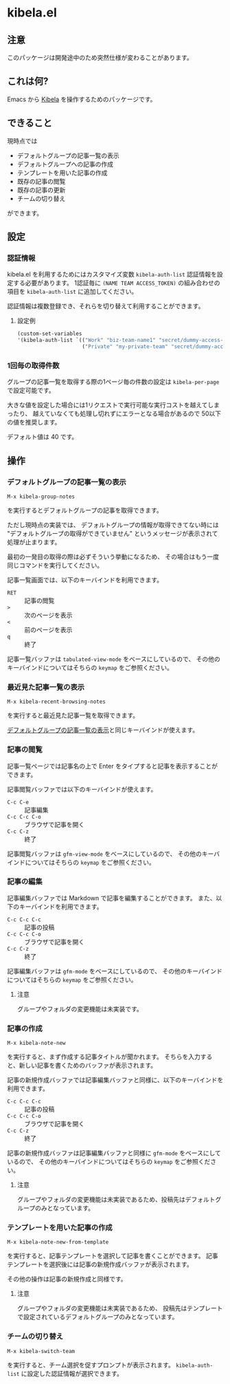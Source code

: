 [[https://img.shields.io/github/v/tag/mugijiru/emacs-kibela.svg]]
[[https://img.shields.io/badge/License-GNU%20GPL-blue.svg]]
[[https://github.com/mugijiru/emacs-kibela/actions/workflows/test.yml/badge.svg]]
[[https://api.codeclimate.com/v1/badges/4f7f74cdaad0cc258984/test_coverage.svg]]

* kibela.el

** 注意
   このパッケージは開発途中のため突然仕様が変わることがあります。

** これは何?

   Emacs から [[https://kibe.la][Kibela]] を操作するためのパッケージです。

** できること

   現時点では

   - デフォルトグループの記事一覧の表示
   - デフォルトグループへの記事の作成
   - テンプレートを用いた記事の作成
   - 既存の記事の閲覧
   - 既存の記事の更新
   - チームの切り替え

   ができます。

** 設定
*** 認証情報
    kibela.el を利用するためにはカスタマイズ変数 ~kibela-auth-list~ 認証情報を設定する必要があります。
    1認証毎に ~(NAME TEAM ACCESS_TOKEN)~ の組み合わせの項目を ~kibela-auth-list~ に追加してください。

    認証情報は複数登録でき、それらを切り替えて利用することができます。

**** 設定例
     #+begin_src emacs-lisp
       (custom-set-variables
       '(kibela-auth-list `(("Work" "biz-team-name1" "secret/dummy-access-token")
                            ("Private" "my-private-team" "secret/dummy-access-token-for-my-team"))))

     #+end_src

*** 1回毎の取得件数
    グループの記事一覧を取得する際の1ページ毎の件数の設定は ~kibela-per-page~ で設定可能です。

    大きな値を設定した場合には1リクエストで実行可能な実行コストを越えてしまったり、
    越えていなくても処理し切れずにエラーとなる場合があるので
    50以下の値を推奨します。

    デフォルト値は 40 です。

** 操作
*** デフォルトグループの記事一覧の表示
    :PROPERTIES:
    :ID:       5dbcc708-6803-4606-aa54-83bf580908bb
    :END:
    #+begin_example
    M-x kibela-group-notes
    #+end_example

    を実行するとデフォルトグループの記事を取得できます。

    ただし現時点の実装では、
    デフォルトグループの情報が取得できてない時には
    "デフォルトグループの取得ができていません" というメッセージが表示されて処理が止まります。

    最初の一発目の取得の際は必ずそういう挙動になるため、
    その場合はもう一度同じコマンドを実行してください。

    記事一覧画面では、以下のキーバインドを利用できます。

    - ~RET~ :: 記事の閲覧
    - ~>~ :: 次のページを表示
    - ~<~ :: 前のページを表示
    - ~q~ :: 終了

    記事一覧バッファは ~tabulated-view-mode~ をベースにしているので、
    その他のキーバインドについてはそちらの ~keymap~ をご参照ください。

*** 最近見た記事一覧の表示
    #+begin_example
    M-x kibela-recent-browsing-notes
    #+end_example

    を実行すると最近見た記事一覧を取得できます。

    [[id:5dbcc708-6803-4606-aa54-83bf580908bb][デフォルトグループの記事一覧の表示]]と同じキーバインドが使えます。

*** 記事の閲覧
    記事一覧ページでは記事名の上で Enter をタイプすると記事を表示することができます。

    記事閲覧バッファでは以下のキーバインドが使えます。

    - ~C-c C-e~ :: 記事編集
    - ~C-c C-c C-o~ :: ブラウザで記事を開く
    - ~C-c C-z~ :: 終了

    記事閲覧バッファは ~gfm-view-mode~ をベースにしているので、
    その他のキーバインドについてはそちらの ~keymap~ をご参照ください。

*** 記事の編集
    記事編集バッファでは Markdown で記事を編集することができます。
    また、以下のキーバインドを利用できます。

    - ~C-c C-c C-c~ :: 記事の投稿
    - ~C-c C-c C-o~ :: ブラウザで記事を開く
    - ~C-c C-z~ :: 終了

    記事編集バッファは ~gfm-mode~ をベースにしているので、
    その他のキーバインドについてはそちらの ~keymap~ をご参照ください。

**** 注意
     グループやフォルダの変更機能は未実装です。
*** 記事の作成
    #+begin_example
    M-x kibela-note-new
    #+end_example

    を実行すると、まず作成する記事タイトルが聞かれます。
    そちらを入力すると、新しい記事を書くためのバッファが表示されます。

    記事の新規作成バッファでは記事編集バッファと同様に、以下のキーバインドを利用できます。

    - ~C-c C-c C-c~ :: 記事の投稿
    - ~C-c C-c C-o~ :: ブラウザで記事を開く
    - ~C-c C-z~ :: 終了


    記事の新規作成バッファは記事編集バッファと同様に ~gfm-mode~ をベースにしているので、
    その他のキーバインドについてはそちらの ~keymap~ をご参照ください。
**** 注意
     グループやフォルダの変更機能は未実装であるため、投稿先はデフォルトグループのみとなっています。

*** テンプレートを用いた記事の作成
    #+begin_example
    M-x kibela-note-new-from-template
    #+end_example

    を実行すると、記事テンプレートを選択して記事を書くことができます。
    記事テンプレートを選択後には記事の新規作成バッファが表示されます。

    その他の操作は記事の新規作成と同様です。

**** 注意
     グループやフォルダの変更機能は未実装であるため、
     投稿先はテンプレートで設定されているデフォルトグループのみとなっています。

*** チームの切り替え
    #+begin_example
    M-x kibela-switch-team
    #+end_example

    を実行すると、チーム選択を促すプロンプトが表示されます。
    ~kibela-auth-list~ に設定した認証情報が選択できます。
